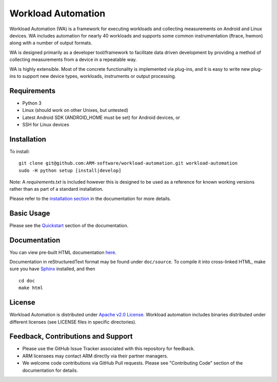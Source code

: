 Workload Automation
+++++++++++++++++++

Workload Automation (WA) is a framework for executing workloads and collecting
measurements on Android and Linux devices. WA includes automation for nearly 40
workloads and supports some common instrumentation (ftrace, hwmon) along with a
number of output formats.

WA is designed primarily as a developer tool/framework to facilitate data driven
development by providing a method of collecting measurements from a device in a
repeatable way.

WA is highly extensible. Most of the concrete functionality is implemented via
plug-ins, and it is easy to write new plug-ins to support new device types,
workloads, instruments or output processing.


Requirements
============

- Python 3
- Linux (should work on other Unixes, but untested)
- Latest Android SDK (ANDROID_HOME must be set) for Android devices, or
- SSH for Linux devices


Installation
============

To install::

        git clone git@github.com:ARM-software/workload-automation.git workload-automation
        sudo -H python setup [install|develop]

Note: A `requirements.txt` is included however this is designed to be used as a
reference for known working versions rather than as part of a standard
installation.

Please refer to the `installation section <http://workload-automation.readthedocs.io/en/latest/user_information.html#install>`_
in the documentation for more details.


Basic Usage
===========

Please see the `Quickstart <http://workload-automation.readthedocs.io/en/latest/user_information.html#user-guide>`_
section of the documentation.


Documentation
=============

You can view pre-built HTML documentation `here <http://workload-automation.readthedocs.io/en/latest/>`_.

Documentation in reStructuredText format may be found under ``doc/source``. To
compile it into cross-linked HTML, make sure you have `Sphinx
<http://sphinx-doc.org/install.html>`_ installed, and then ::

        cd doc
        make html


License
=======

Workload Automation is distributed under `Apache v2.0 License
<http://www.apache.org/licenses/LICENSE-2.0>`_. Workload automation includes
binaries distributed under different licenses (see LICENSE files in specific
directories).


Feedback, Contributions and Support
===================================

- Please use the GitHub Issue Tracker associated with this repository for
  feedback.
- ARM licensees may contact ARM directly via their partner managers.
- We welcome code contributions via GitHub Pull requests. Please see
  "Contributing Code" section of the documentation for details.
